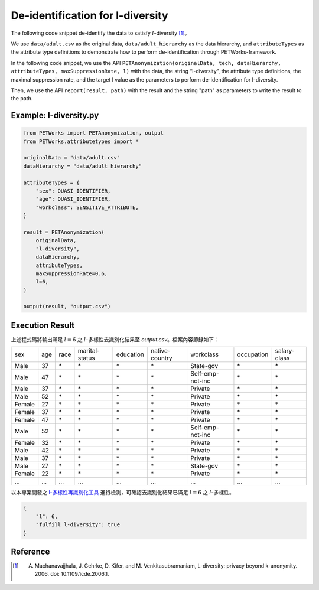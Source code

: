 +++++++++++++++++++++++++++++++++++++++
De-identification for l-diversity
+++++++++++++++++++++++++++++++++++++++


The following code snippet de-identify the data to satisfy :math:`l`-diversity [1]_。

We use ``data/adult.csv`` as the original data, ``data/adult_hierarchy`` as the data hierarchy, and ``attributeTypes`` as the attribute type definitions to demonstrate how to perform de-identification through PETWorks-framework.

In the following code snippet, we use the API ``PETAnonymization(originalData, tech, dataHierarchy, attributeTypes, maxSuppressionRate, l)`` with the data, the string “l-diversity”, the attribute type definitions, the maximal suppression rate, and the target l value as the parameters to perform de-identification for l-diversity.

Then, we use the API ``report(result, path)`` with the result and the string "path" as parameters to write the result to the path.

Example: l-diversity.py
---------------------------

.. code-block:: python

  from PETWorks import PETAnonymization, output
  from PETWorks.attributetypes import *
  
  originalData = "data/adult.csv"
  dataHierarchy = "data/adult_hierarchy"
  
  attributeTypes = {
      "sex": QUASI_IDENTIFIER,
      "age": QUASI_IDENTIFIER,
      "workclass": SENSITIVE_ATTRIBUTE,
  }
  
  result = PETAnonymization(
      originalData,
      "l-diversity",
      dataHierarchy,
      attributeTypes,
      maxSuppressionRate=0.6,
      l=6,
  )

  output(result, "output.csv")


Execution Result
---------------------------

上述程式碼將輸出滿足 :math:`l = 6` 之 :math:`l`-多樣性去識別化結果至 `output.csv`。檔案內容節錄如下：

+--------+-----+------+----------------+-----------+----------------+------------------+------------+--------------+
| sex    | age | race | marital-status | education | native-country | workclass        | occupation | salary-class |
+--------+-----+------+----------------+-----------+----------------+------------------+------------+--------------+
| Male   | 37  | \*   | \*             | \*        | \*             | State-gov        | \*         | \*           |
+--------+-----+------+----------------+-----------+----------------+------------------+------------+--------------+
| Male   | 47  | \*   | \*             | \*        | \*             | Self-emp-not-inc | \*         | \*           |
+--------+-----+------+----------------+-----------+----------------+------------------+------------+--------------+
| Male   | 37  | \*   | \*             | \*        | \*             | Private          | \*         | \*           |
+--------+-----+------+----------------+-----------+----------------+------------------+------------+--------------+
| Male   | 52  | \*   | \*             | \*        | \*             | Private          | \*         | \*           |
+--------+-----+------+----------------+-----------+----------------+------------------+------------+--------------+
| Female | 27  | \*   | \*             | \*        | \*             | Private          | \*         | \*           |
+--------+-----+------+----------------+-----------+----------------+------------------+------------+--------------+
| Female | 37  | \*   | \*             | \*        | \*             | Private          | \*         | \*           |
+--------+-----+------+----------------+-----------+----------------+------------------+------------+--------------+
| Female | 47  | \*   | \*             | \*        | \*             | Private          | \*         | \*           |
+--------+-----+------+----------------+-----------+----------------+------------------+------------+--------------+
| Male   | 52  | \*   | \*             | \*        | \*             | Self-emp-not-inc | \*         | \*           |
+--------+-----+------+----------------+-----------+----------------+------------------+------------+--------------+
| Female | 32  | \*   | \*             | \*        | \*             | Private          | \*         | \*           |
+--------+-----+------+----------------+-----------+----------------+------------------+------------+--------------+
| Male   | 42  | \*   | \*             | \*        | \*             | Private          | \*         | \*           |
+--------+-----+------+----------------+-----------+----------------+------------------+------------+--------------+
| Male   | 37  | \*   | \*             | \*        | \*             | Private          | \*         | \*           |
+--------+-----+------+----------------+-----------+----------------+------------------+------------+--------------+
| Male   | 27  | \*   | \*             | \*        | \*             | State-gov        | \*         | \*           |
+--------+-----+------+----------------+-----------+----------------+------------------+------------+--------------+
| Female | 22  | \*   | \*             | \*        | \*             | Private          | \*         | \*           |
+--------+-----+------+----------------+-----------+----------------+------------------+------------+--------------+
| ...    | ... | ...  | ...            | ...       | ...            | ...              | ...        | ...          |
+--------+-----+------+----------------+-----------+----------------+------------------+------------+--------------+


以本專案開發之 `l-多樣性再識別化工具 <https://petworks-doc.readthedocs.io/en/latest/ldiversity.html>`_ 進行檢測，可確認去識別化結果已滿足 :math:`l = 6` 之 :math:`l`-多樣性。

.. code-block:: json

  {
      "l": 6,
      "fulfill l-diversity": true
  }

Reference
---------
.. [1] A. Machanavajjhala, J. Gehrke, D. Kifer, and M. Venkitasubramaniam, L-diversity: privacy beyond k-anonymity. 2006. doi: 10.1109/icde.2006.1.
